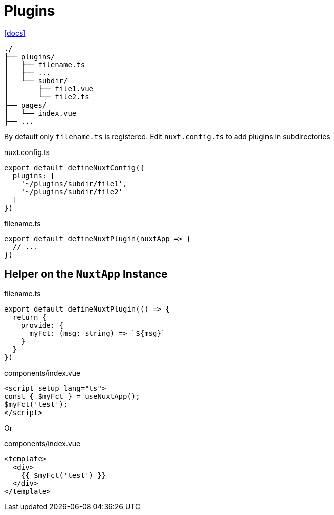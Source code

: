 = Plugins
:url-docs: https://nuxt.com/docs/guide/directory-structure/plugins

{url-docs}[[docs\]]

....
./
├── plugins/
│   ├── filename.ts
│   ├── ...
│   └── subdir/
│       ├── file1.vue
│       └── file2.ts
├── pages/
│   └── index.vue
├── ...
....

By default only `filename.ts` is registered.
Edit `nuxt.config.ts` to add plugins in subdirectories

[,title="nuxt.config.ts"]
----
export default defineNuxtConfig({
  plugins: [
    '~/plugins/subdir/file1',
    '~/plugins/subdir/file2'
  ]
})
----

[,title="filename.ts"]
----
export default defineNuxtPlugin(nuxtApp => {
  // ...
})
----

== Helper on the `NuxtApp` Instance

[,title="filename.ts"]
----
export default defineNuxtPlugin(() => {
  return {
    provide: {
      myFct: (msg: string) => `${msg}`
    }
  }
})
----

[,title="components/index.vue"]
----
<script setup lang="ts">
const { $myFct } = useNuxtApp();
$myFct('test');
</script>
----

Or

[,title="components/index.vue"]
----
<template>
  <div>
    {{ $myFct('test') }}
  </div>
</template>
----